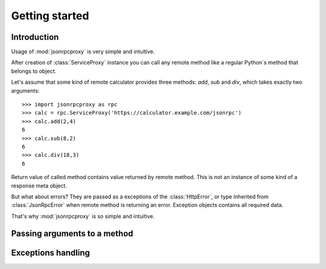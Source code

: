 Getting started
===============

Introduction
------------

Usage of :mod:`jsonrpcproxy` is very simple and intuitive.

After creation of :class:`ServiceProxy` instance you can call
any remote method like a regular Python`s method that belongs to
object.

Let's assume that some kind of remote calculator provides three methods:
`add`, `sub` and `div`, which takes exactly two arguments::

    >>> import jsonrpcproxy as rpc
    >>> calc = rpc.ServiceProxy('https://calculator.example.com/jsonrpc')
    >>> calc.add(2,4)
    6
    >>> calc.sub(8,2)
    6
    >>> calc.div(18,3)
    6


Return value of called method contains value returned by remote method.
This is not an instance of some kind of a response meta object.

But what about errors? They are passed as a exceptions of the
:class:`HttpError`, or type inherited from :class:`JsonRpcError` when
remote method is returning an error. Exception objects contains all
required data.

That's why :mod:`jsonrpcproxy` is so simple and intuitive.


Passing arguments to a method
-----------------------------


Exceptions handling
-------------------



